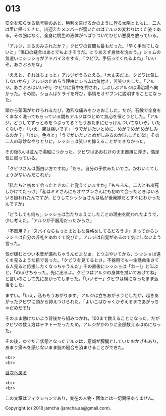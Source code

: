 #+OPTIONS: toc:nil
#+OPTIONS: \n:t

* 013

  安全を知らせる信号弾のあと，勝利を告げるかのように登る太陽とともに，二人は里に帰ってきた。出迎えたメンバーが驚いたのはアルジの変わりはてた姿である。その腕はなく，全身に桃色の液体がへばりついてひどい悪臭を放っている。

  「アルジ，まるのみされたか？」クビワの質問も最もだった。「早く手当てしないと」「傷口の縫合はあとでもよさそうだ。とりあえず身体を洗おう。」ショムの気遣いにシッショがアドバイスをする。「クビワ。手伝ってくれるよね」「いいぞ。あさぶろだな」

  「ええと，それはちょっと」アルジがうろたえる。「大丈夫だよ。クビワは気にしないから」アルジのためらう理由にショムは気付き，苦笑いをした。「アルジ。あさぶろはいいぞ!」クビワに背中を押され，しぶしぶアルジは湯治場へ向かった。その間，ショムはケライを呼び，事情をオヤブンに説明することになった。

  頭から薬湯がかけられるたび，激烈な痛みをひきおこした。だが，石鹸で全身をくまなく洗ってもらっている間もアルジはつとめて無心を保とうとした。「アルジ，どうしてずっとめをつぶってる？もうあたまにせっけんついてないぞ。いたくないぞ」「いえ，腕は痛いです」「うでがいたいとめに，めが？めが!めがしみるのか？」「はい，色々と」「うでがいたいとめがしみるのか!ふしぎだな!」その二人の珍妙なやりとりに，シッショは笑いを抑えることができなかった。

  その後3人は並んで湯船につかった。クビワはあおむけのまま器用に浮き，満足気に眠っている。

  「クビワさんは面白い方ですね」「だろ。自分の子供みたいでさ。かわいくてしょうがないんだこれが」

  「私たちと初めて会ったときのこと覚えていますか」「もちろん。二人とも凍死しかけてたっけ」「私はミミさんにもオヤブンさんにも初めて会ったときはいろいろ疑われたんですが，どうしてシッショさんは私が後発隊だとすぐにわかったんですか」

  「どうしても何も」シッショは当たりまえにしたことの理由を問われたようで，少し考えた。「アルジが不器用だったからさ」

  「不器用？」「スパイならもっとまともな性格をしてるだろうさ」言ってからシッショは自分の非礼をあわてて詫びた。アルジは自覚があるので気にしないよう言った。

  気が緩むとつい本音が漏れちゃうんだよなぁ，とつぶやいてから，シッショは遠くを見るような目で言った。「クビワを見てるとさ。不器用でも一生懸命生きてる人見ると応援したくなっちゃうんだ」その直後にシッショは「わー!」と叫ぶと，「のぼせちゃった。先に出るよ。クビワはアルジの身体を拭いてあげてね」と言いのこして先にあがってしまった。「いいぞー」クビワは横になったまま返事をした。

  まずい。「いえ，私ももうあがります」アルジは立ちあがろうとしたが，起きあがったクビワに頭から抑えつけられた。「よいこはひゃくかぞえるまであがっちゃだめだぞ!」

  そのまま動けないよう背後から組みつかれ，100まで数えることになった。だがクビワの数え方はテキトーだったため，アルジがかわりに全部数えるはめになった。

  その後，ゆでだこ状態となったアルジは，意識が朦朧としていたおかげもあり，あまり痛みを感じないまま腕の縫合を済ませることができた。

  <br>
  <br>
  
  [[https://github.com/jamcha-aa/OblivionReports/blob/master/README.md][目次へ戻る]]
  
  <br>
  <br>

  この文章はフィクションであり，実在の人物・団体とは一切関係ありません。

  Copyright (c) 2018 jamcha (jamcha.aa@gmail.com).

  [[http://creativecommons.org/licenses/by-nc-sa/4.0/deed][file:http://i.creativecommons.org/l/by-nc-sa/4.0/88x31.png]]
